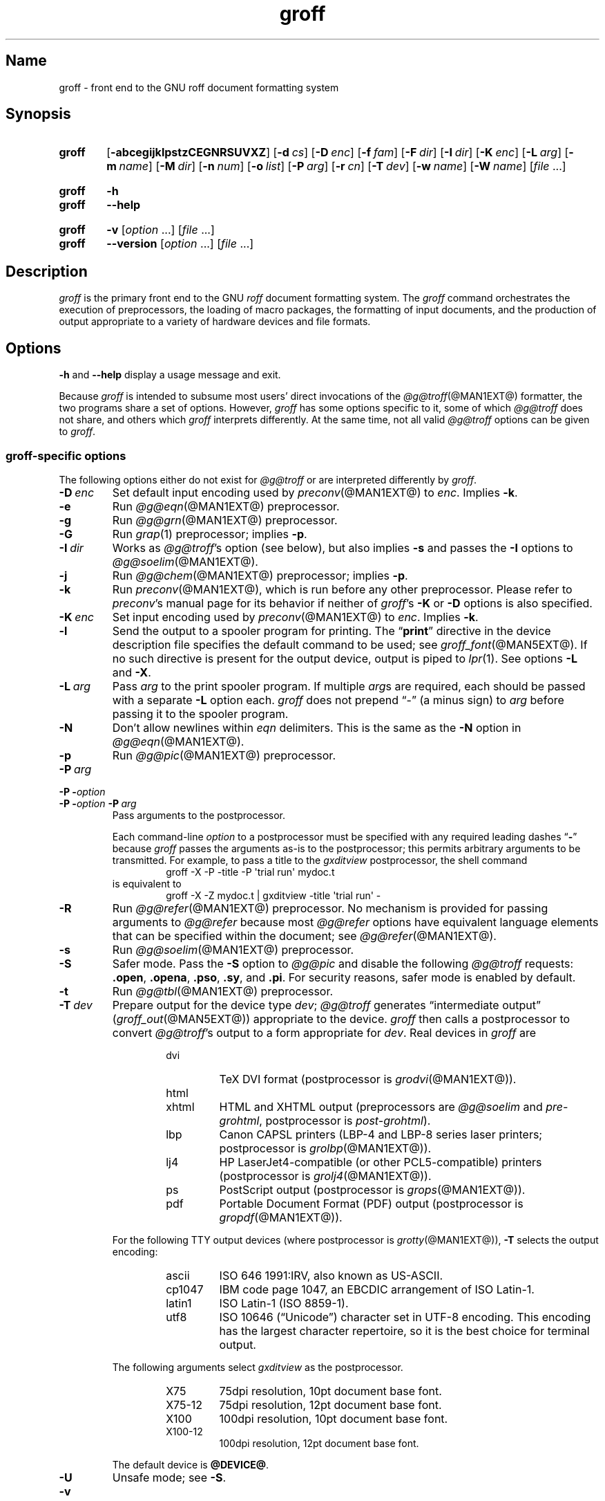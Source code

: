 .TH groff @MAN1EXT@ "@MDATE@" "groff @VERSION@"
.SH Name
groff \- front end to the GNU roff document formatting system
.
.
.\" ====================================================================
.\" Legal Terms
.\" ====================================================================
.\"
.\" Copyright (C) 1989-2021 Free Software Foundation, Inc.
.\"
.\" This file is part of groff, the GNU roff type-setting system.
.\"
.\" Permission is granted to copy, distribute and/or modify this
.\" document under the terms of the GNU Free Documentation License,
.\" Version 1.3 or any later version published by the Free Software
.\" Foundation; with no Invariant Sections, with no Front-Cover Texts,
.\" and with no Back-Cover Texts.
.\"
.\" A copy of the Free Documentation License is included as a file
.\" called FDL in the main directory of the groff source package.
.
.
.\" Save and disable compatibility mode (for, e.g., Solaris 10/11).
.do nr *groff_groff_1_man_C \n[.cp]
.cp 0
.
.\" Define a string for the TeX logo.
.ie t .ds TeX T\h'-.1667m'\v'.224m'E\v'-.224m'\h'-.125m'X
.el   .ds TeX TeX
.
.\" ====================================================================
.SH Synopsis
.\" ====================================================================
.
.SY groff
.OP \-abcegijklpstzCEGNRSUVXZ
.OP \-d cs
.OP \-D enc
.OP \-f fam
.OP \-F dir
.OP \-I dir
.OP \-K enc
.OP \-L arg
.OP \-m name
.OP \-M dir
.OP \-n num
.OP \-o list
.OP \-P arg
.OP \-r cn
.OP \-T dev
.OP \-w name
.OP \-W name
.RI [ file
\&.\|.\|.\&]
.YS
.
.
.SY groff
.B \-h
.
.SY groff
.B \-\-help
.YS
.
.
.SY groff
.B \-v
.RI [ option
\&.\|.\|.\&]
.RI [ file
\&.\|.\|.\&]
.
.SY groff
.B \-\-version
.RI [ option
\&.\|.\|.\&]
.RI [ file
\&.\|.\|.\&]
.YS
.
.
.\" ====================================================================
.SH Description
.\" ====================================================================
.
.I groff
is the primary front end to the GNU
.I roff
document formatting system.
.
The
.I groff
command orchestrates the execution of preprocessors,
the loading of macro packages,
the formatting of input documents,
and the production of output appropriate to a variety of hardware
devices and file formats.
.
.
.\" ====================================================================
.SH Options
.\" ====================================================================
.
.B \-h
and
.B \-\-help
display a usage message and exit.
.
.
.P
Because
.I groff
is intended to subsume most users' direct invocations of the
.IR \%@g@troff (@MAN1EXT@)
formatter,
the two programs share a set of options.
.
However,
.I groff
has some options specific to it,
some of which
.I \%@g@troff
does not share,
and others which
.I groff
interprets differently.
.
At the same time,
not all valid
.I \%@g@troff
options can be given to
.IR groff .
.
.
.\" ====================================================================
.SS "\f[I]groff\f[]-specific options"
.\" ====================================================================
.
The following options either do not exist for
.I \%@g@troff
or are interpreted differently by
.IR groff .
.
.
.TP
.BI \-D\~ enc
Set default input encoding used by
.IR preconv (@MAN1EXT@)
to
.IR enc .
.
Implies
.BR \-k .
.
.
.TP
.B \-e
Run
.IR \%@g@eqn (@MAN1EXT@)
preprocessor.
.
.
.TP
.B \-g
Run
.IR \%@g@grn (@MAN1EXT@)
preprocessor.
.
.
.TP
.B \-G
Run
.IR grap (1)
preprocessor;
implies
.BR \-p .
.
.
.TP
.BI \-I\~ dir
Works as
.IR \%@g@troff 's
option
(see below),
but also implies
.B \-s
and passes the
.B \-I
options to
.IR \%@g@soelim (@MAN1EXT@).
.
.
.TP
.B \-j
Run
.IR \%@g@chem (@MAN1EXT@)
preprocessor;
implies
.BR \-p .
.
.
.TP
.B \-k
Run
.IR preconv (@MAN1EXT@),
which is run before any other preprocessor.
.
Please refer to
.IR preconv 's
manual page for its behavior if neither of
.IR groff 's
.B \-K
or
.B \-D
options is also specified.
.
.
.TP
.BI \-K\~ enc
Set input encoding used by
.IR preconv (@MAN1EXT@)
to
.IR enc .
.
Implies
.BR \-k .
.
.
.TP
.B \-l
Send the output to a spooler program for printing.
.
The
.RB \[lq] print \[rq]
directive in the device description file
specifies the default command to be used;
see
.IR \%groff_font (@MAN5EXT@).
.
If no such directive is present for the output device,
output is piped to
.IR lpr (1).
.
See options
.B \-L
and
.BR \-X .
.
.
.TP
.BI \-L\~ arg
Pass
.I arg
to the print spooler program.
.
If multiple
.IR arg s
are required,
each should be passed with a separate
.B \-L
option each.
.
.I groff
does not prepend
\[lq]\-\[rq]
(a minus sign)
to
.I arg
before passing it to the spooler program.
.
.
.TP
.B \-N
Don't allow newlines within
.I eqn \" language
delimiters.
.
This is the same as the
.B \-N
option in
.IR \%@g@eqn (@MAN1EXT@).
.
.
.TP
.B \-p
Run
.IR \%@g@pic (@MAN1EXT@)
preprocessor.
.
.
.TP
.BI \-P\~ arg
.TQ
.BI "\-P \-" option
.TQ
.BI "\-P \-" option\~ \-P\~ arg
Pass arguments to the postprocessor.
.
.
.IP
Each command-line
.I option
to a postprocessor must be specified with any required leading dashes
.RB \[lq] \- \[rq]
.\" No GNU roff postprocessor uses long options for anything except
.\" --help or --version.
.\"or
.\".RB \[lq] \-\- \[rq]
because
.I groff
passes the arguments as-is to the postprocessor;
this permits arbitrary arguments to be transmitted.
.
For example,
to pass a title to the
.I gxditview
postprocessor,
the shell command
.
.RS
.RS
.EX
groff \-X \-P \-title \-P \[aq]trial run\[aq] mydoc.t
.EE
.RE
.
is equivalent to
.
.RS
.EX
groff \-X \-Z mydoc.t | gxditview \-title \[aq]trial run\[aq] \-
.EE
.RE
.RE
.
.
.TP
.B \-R
Run
.IR \%@g@refer (@MAN1EXT@)
preprocessor.
.
No mechanism is provided for passing arguments to
.I \%@g@refer
because most
.I \%@g@refer
options have equivalent language elements that can be specified within
the document;
see
.IR \%@g@refer (@MAN1EXT@).
.
.
.TP
.B \-s
Run
.IR \%@g@soelim (@MAN1EXT@)
preprocessor.
.
.
.TP
.B \-S
Safer mode.
.
Pass the
.B \-S
option to
.I \%@g@pic
and disable the following
.I \%@g@troff
requests:
.BR .open ,
.BR .opena ,
.BR .pso ,
.BR .sy ,
and
.BR .pi .
.
For security reasons,
safer mode is enabled by default.
.
.
.TP
.B \-t
Run
.IR \%@g@tbl (@MAN1EXT@)
preprocessor.
.
.
.TP
.BI \-T\~ dev
Prepare output for the device type
.IR dev ;
.I \%@g@troff
generates \[lq]intermediate output\[rq]
.RI ( \%groff_out (@MAN5EXT@))
appropriate to the device.
.
.I groff
then calls a postprocessor to convert
.IR \%@g@troff 's
output to a form appropriate for
.IR dev .
.
Real devices in
.I groff
are
.
.RS
.RS
.TP
dvi
TeX DVI format
(postprocessor is
.IR grodvi (@MAN1EXT@)).
.
.TP
html
.TQ
xhtml
HTML and XHTML output
(preprocessors are
.I \%@g@soelim
and
.IR \%pre-grohtml ,
postprocessor is
.IR \%post-grohtml ).
.
.TP
lbp
Canon CAPSL printers
(\%LBP-4 and \%LBP-8 series laser printers;
postprocessor is
.IR grolbp (@MAN1EXT@)).
.
.TP
lj4
HP LaserJet4-compatible
(or other PCL5-compatible)
printers
(postprocessor
is
.IR grolj4 (@MAN1EXT@)).
.
.TP
ps
PostScript output (postprocessor is
.IR grops (@MAN1EXT@)).
.
.TP
pdf
Portable Document Format (PDF) output (postprocessor is
.IR gropdf (@MAN1EXT@)).
.RE
.RE
.
.
.IP
For the following TTY output devices
(where postprocessor is
.IR grotty (@MAN1EXT@)),
.B \-T
selects the output encoding:
.
.
.RS
.RS
.TP
ascii
ISO 646 1991:IRV,
also known as US-ASCII.
.
.
.TP
cp1047
IBM code page 1047,
an EBCDIC arrangement of ISO Latin-1.
.
.
.TP
latin1
ISO Latin-1
(ISO 8859-1).
.
.
.TP
utf8
ISO 10646 (\[lq]Unicode\[rq]) character set in UTF-8 encoding.
.
This encoding has the largest character repertoire,
so it is the best choice for terminal output.
.RE
.RE
.
.
.IP
The following arguments select
.I \%gxditview
as the postprocessor.
.
.
.RS
.RS
.TP
X75
75\|dpi resolution,
10\|pt document base font.
.TP
X75\-12
75\|dpi resolution,
12\|pt document base font.
.TP
X100
100\|dpi resolution,
10\|pt document base font.
.TP
X100\-12
100\|dpi resolution,
12\|pt document base font.
.RE
.RE
.
.IP
The default device is
.BR @DEVICE@ .
.
.
.TP
.B \-U
Unsafe mode;
see
.BR \-S .
.
.
.TP
.B \-v
.TQ
.B \-\-version
Write version information of
.I groff
and of all programs run by it to the standard output stream;
that is,
the given command line is processed in the usual way,
passing
.B \-v
to all subprograms.
.
.
.TP
.B \-V
Output the pipeline that would be run by
.I groff
(as a wrapper program)
to the standard output stream,
but do not execute it.
.
If given more than once,
the commands are both written to the standard error stream and run.
.
.
.TP
.B \-X
Use
.IR \%gxditview (@MAN1EXT@)
instead of using the usual postprocessor to (pre)view a document.
.
The printing spooler behavior as outlined with options
.B \-l
and
.B \-L
is carried over to
.I \%gxditview
by determining an argument for its
.B \-printCommand
option.
.
This sets the default
.B Print
action and the corresponding menu entry to that value.
.
.B \-X
produces good results only with
.BR \-Tps ,
.BR \-TX75 ,
.BR \-TX75\-12 ,
.BR \-TX100 ,
and
.BR \-TX100\-12 .
.
The default resolution for previewing
.B \-Tps
output is 75\|dpi,
but this can be changed by passing the
.B \-resolution
option to
.IR \%gxditview .
.
.RS
.IP
.EX
groff \-X \-P\-resolution \-P100 \-man foo.1
.EE
.RE
.
.
.TP
.B \-z
Suppress output generated by
.IR \%@g@troff .
.
Only error messages are printed.
.
.
.TP
.B \-Z
Disable postprocessing.
.
.I \%@g@troff
output will appear on the standard output stream
(unless suppressed with
.BR \-z );
see
.IR \%groff_out (@MAN5EXT@)
for a description of this format.
.
.
.\" ====================================================================
.SS "Transparent options"
.\" ====================================================================
.
The following options are transparently handed over to the formatter
program
.I \%@g@troff
that is called by
.I groff
subsequently.
.
These options are described in more detail in
.IR \%@g@troff (@MAN1EXT@).
.
.
.TP
.B \-a
Generate a plain text approximation of the typeset output.
.
.
.TP
.B \-b
Backtrace on error or warning.
.
.
.TP
.B \-c
Disable color output
(to any device)
and use legacy output format for terminal devices;
see
.IR \%grotty (@MAN1EXT@).
.
.
.TP
.B \-C
Enable compatibility mode.
.
.TP
.BI \-d\~ cs
.TQ
.BI \-d\~ name = s
Define string.
.
.TP
.B \-E
Inhibit
.I \%@g@troff
error messages;
implies
.BR \-Ww .
.
.
.TP
.BI \-f\~ fam
Set default font family.
.
.TP
.BI \-F\~ dir
Set path for device
.I DESC
files.
.
.TP
.BI \-I\~ dir
Search
.I dir
for files
(those on the command line,
those named in
.B .psbb
and
.B .so
requests,
and
those named in certain device commands issued with the
.B \[rs]X
escape).
.
.
.TP
.B \-i
Process standard input after the specified input files.
.
.TP
.BI \-m\~ name
Include macro file
.RI name .tmac
(or
.IR tmac. name);
see also
.IR \%groff_tmac (@MAN5EXT@).
.
.TP
.BI \-M\~ dir
Path for macro files.
.
.TP
.BI \-n\~ num
Number the first page
.IR num .
.
.TP
.BI \-o\~ list
Output only pages in
.IR list .
.
.TP
.BI \-r\~ cn
.TQ
.BI \-r\~ name = n
Set number register.
.
.
.TP
.BI \-w\~ name
Enable warning category
.IR name .
.
See
.IR \%@g@troff (@MAN1EXT@)
or the
.I groff
Texinfo manual for a list of names.
.
.
.TP
.BI \-W\~ name
Disable warning category
.IR name .
.
See
.IR \%@g@troff (@MAN1EXT@)
or the
.I groff
Texinfo manual for a list of names.
.
.
.\" ====================================================================
.SH Usage
.\" ====================================================================
.
The architecture of the GNU
.I roff
system
follows that of other device-independent
.I roff
implementations,
comprising preprocessors,
macro packages,
output drivers
(or \[lq]postprocessors\[rq]),
a suite of utilities,
and the formatter
.I \%@g@troff
at its heart.
.
See
.IR roff (@MAN7EXT@)
for a survey of how a
.I roff
system works.
.
.
.P
The front end programs available in the GNU
.I roff
system make it easier to use than traditional
.IR roff s
that required the construction of pipelines or use of temporary files to
carry a source document from maintainable form to device-ready output.
.
The discussion below summarizes the constituent parts of the GNU
.I roff
system.
.
It complements
.IR roff (@MAN7EXT@)
with
.IR groff -specific
information.
.
.
.\" ====================================================================
.SS "Getting started"
.\" ====================================================================
.
Those who prefer to learn by experimenting or are desirous of rapid
feedback from the system may wish to start with a \[lq]Hello,
world!\[rq]\& document.
.
.
.P
.EX
$ \c
.B echo \[dq]Hello, world!\[dq] | groff \-Tascii | sed \[aq]/^$/d\[aq]
Hello, world!
.EE
.
.
.P
We used a
.I sed
command only to eliminate the 65 blank lines that would otherwise flood
the terminal screen.
.
.RI ( roff
systems were developed in the days of paper-based terminals with 66
lines to a page.)
.
.
.P
Today's users may prefer output to a UTF-8-capable terminal.
.
.
.P
.EX
$ \c
.B echo \[dq]Hello, world!\[dq] | groff \-Tutf8 | sed \[aq]/^$/d\[aq]
.EE
.
.
.P
Producing PDF,
HTML,
or \*[TeX]'s DVI is also straightforward.
.
The hard part may be selecting a viewer program for the output.
.
.
.P
.EX
$ \c
.B echo \[dq]Hello, world!\[dq] | groff \-Tpdf > hello.pdf
$ \c
.B evince hello.pdf
$ \c
.B echo \[dq]Hello, world!\[dq] | groff \-Thtml > hello.html
$ \c
.B firefox hello.html
$ \c
.B echo \[dq]Hello, world!\[dq] | groff \-Tdvi > hello.dvi
$ \c
.B xdvi hello.html
.EE
.
.
.\" ====================================================================
.SS "Using \f[I]groff\f[] as a REPL"
.\" ====================================================================
.
Those with a programmer's bent may be pleased to know that they can use
.I groff
in a read-evaluate-print loop (REPL).
.
Doing so can be handy to verify one's understanding of the formatter's
behavior and/or the syntax it accepts.
.
Turning on all warnings with
.B \-ww
can aid this goal.
.
.
.P
.EX
$ \c
.B groff \-ww \-Tutf8
.B \[rs]# This is a comment.  Let\[aq]s define a register.
.B .nr a 1
.B \[rs]# Do integer arithmetic with operators evaluated left-to-right.
.B .nr b \[rs]n[a]+5/2
.B \[rs]# Let\[aq]s get the result on the standard error stream.
.B .tm \[rs]n[b]
3
.B \[rs]# We can see that the division rounded toward zero.
.B \[rs]# Now we\[aq]ll define a string.
.B .ds name Leslie\[rs]" This is another form of comment.
.B .nr b (\[rs]n[a] + 7/2)
.B \[rs]# Center the next two text input lines.
.B .ce 2
.B Hi, \[rs]*[name].
.B Your secret number is \[rs]n[b].
.B It is
.B \[rs]# Here\[aq]s an if-else control structure.
.B .ie (\[rs]n[b] % 2) odd.
.B .el even.
.B \[rs]# This trick sets the page length to the current vertical
.B \[rs]# position, so that blank lines don\[aq]t spew when we\[aq]re \
done.
.B .pl \[rs]n[nl]u
.I <Control-D>
                           Hi, Leslie.
                    Your secret number is 4.
It is even.
.EE
.
.
.\" ====================================================================
.SS "Paper size"
.\" ====================================================================
.
In
.IR groff ,
the page dimensions for the formatter
.I \%@g@troff
and for output devices are handled separately.
.
In the formatter,
requests are used to set the page length
.RB ( .pl ),
page offset
(or left margin,
.BR .po ),
and line length
.RB ( .ll ).
.
The right margin is not explicitly configured;
the combination of page offset and line length provides the information
necessary to derive it.
.
The
.I papersize
macro package,
automatically loaded by
.I troffrc
at start-up,
provides an interface for configuring page dimensions by convenient
names,
like \[lq]letter\[rq] or
\[lq]A4\[rq];
see
.IR groff_tmac (@MAN5EXT@).
.
The default used by the formatter depends on its build configuration,
but is usually one of the foregoing,
as geographically appropriate.
.
.
.P
It is up to each macro package to respect the page dimensions configured
in this way.
.
.
.P
For each output driver,
the size of the output medium can be set in its
.I DESC
file.
.
Most output devices also recognize a command-line option
.B \-p
to override the default dimensions and an option
.B \-l
to use landscape orientation.
.
See
.IR groff_font (@MAN5EXT@)
for a description of the
.B papersize
keyword,
which takes an argument of the same form as
.BR \-p .
.
The output driver's man page,
such as
.IR grops (@MAN1EXT@),
may also be helpful.
.
.I groff
uses the command-line option
.B \-P
to pass options to output devices;
for example,
use the following for PostScript output on A4 paper in landscape
orientation.
.
.
.IP
.EX
groff \-Tps \-dpaper=a4l \-P\-pa4 \-P\-l \-ms foo.ms > foo.ps
.EE
.
.
.\" ====================================================================
.SS "Front ends"
.\" ====================================================================
.
The
.I groff
program is a wrapper around the
.IR \%@g@troff (@MAN1EXT@)
program.
.
It allows one to specify the preprocessors by command-line options and
automatically runs the postprocessor that is appropriate for the
selected device.
.
Doing so,
the sometimes tedious piping mechanism of traditional
.IR roff (@MAN7EXT@)
systems can be avoided.
.
.
.P
The
.IR grog (@MAN1EXT@)
program can be used to infer an appropriate
.I groff
command line to format a document.
.
.
.\" ====================================================================
.SS Preprocessors
.\" ====================================================================
.
The
.I groff
preprocessors are reimplementations of the classical preprocessors
with moderate extensions.
.
The standard preprocessors distributed with the
.I groff
package are
.
.TP
.IR \%@g@eqn (@MAN1EXT@)
for mathematical formulae,
.
.TP
.IR \%@g@grn (@MAN1EXT@)
for including
.IR gremlin (1)
pictures,
.
.TP
.IR \%@g@pic (@MAN1EXT@)
for drawing diagrams,
.
.TP
.IR \%@g@chem (@MAN1EXT@)
for chemical structure diagrams,
.
.TP
.IR \%@g@refer (@MAN1EXT@)
for bibliographic references,
.
.TP
.IR \%@g@soelim (@MAN1EXT@)
for including macro files from standard locations,
.
.P
and
.
.TP
.IR \%@g@tbl (@MAN1EXT@)
for tables.
.
.P
A new preprocessor not available in classical
.I troff
is
.IR \%preconv (@MAN1EXT@)
which converts various input encodings to something
.I groff
can understand.
.
It is always run first before any other preprocessor.
.
.P
Besides these,
there are some internal preprocessors that are
automatically run with some devices.
.
These aren't visible to the user.
.
.
.\" ====================================================================
.SS "Macro packages"
.\" ====================================================================
.
Macro packages can be loaded prior to a
.I roff
input document by using the option
.BR \-m .
.
The
.I groff
system implements most well-known macro packages for AT&T
.I troff
.\" exceptions: mpm, mv
in a compatible way,
extends them,
and adds some packages of its own.
.
Several of them have one- or two-letter names due to the intense sense
of naming economy practiced in early Unix culture.
.
This laconic approach led to many of the packages being identified in
general usage with the
.I nroff
and
.I troff
option letter used to invoke them,
sometimes to punning effect,
as with \[lq]man\[rq]
(short for \[lq]manual\[rq]),
and even with the option dash,
as in the case of the
.I s
package,
much better known as
.I ms
or even
.IR \-ms .
.
.
.P
Macro packages serve a variety of purposes.
.
Some are \[lq]full-service\[rq] packages,
adopting responsibility for page layout among other fundamental tasks,
and defining their own lexicon of macros for document composition;
each of these stands alone and a given document can use at most one.
.
GNU
.I roff
provides the following such packages.
.
.
.TP
.I an
is used to compose man pages in the format originating in Version\~7
Unix (1979);
see
.IR groff_man (@MAN7EXT@).
.
It can be specified on the command line as
.BR \-man\-old ;
the package name \[lq]an\[rq] is used to force the loading of
.I \%andoc
instead
(see below).
.
.
.TP
.I doc
is used to compose man pages in the format originating in 4.3BSD-Reno
(1990);
see
.IR groff_mdoc (@MAN7EXT@).
.
It can be specified on the command line as
.BR \-mdoc .
.
.
.TP
.I andoc
is a wrapper package specific to
.I groff
that recognizes whether a document uses
.I man
or
.I mdoc
format and loads the corresponding macro package.
.
It can be specified on the command line as
.B \%\-mandoc
or
.BR \-man ;
.I groff
redirects
.B \-man
users through this wrapper because users typically are not aware of
which macro package was used to compose a given man page.
.
.
.TP
.I e
is the Berkeley general-purpose
document formatter,
developed as an alternative to AT&T's
.IR s ;
see
.IR groff_me (@MAN7EXT@).
.
It can be specified on the command line as
.BR \-me .
.
.
.TP
.I m
is the second-generation AT&T general-purpose
document formatter,
a successor to
.IR s ;
see
.IR groff_mm (@MAN7EXT@).
.
It can be specified on the command line as
.BR \-mm .
.
.
.TP
.I om
(invariably called \[lq]mom\[rq])
is a modern package written by Peter Schaffter specifically for
.I groff.
.
Consult the
.UR https://\:www\:.schaffter\:.ca/\:mom/
mom home page
.UE
for extensive documentation.
.
She\[em]for
.I mom
takes the female pronoun\[em]can be specified on the command line as
.BR \-mom .
.
.
.TP
.I s
is the original AT&T general-purpose
.I ms
document formatter;
see
.IR groff_ms (@MAN7EXT@).
.
It can be specified on the command line as
.BR \-ms .
.
.
.P
Others are supplemental,
and augment the function of the full-service packages,
or of
.I roff
documents that do not employ such a package\[em]the latter are sometimes
characterized as \[lq]raw\[rq].
.
These auxiliary packages are described,
along with
details of macro file naming and placement,
in
.IR groff_tmac (@MAN5EXT@).
.
.
.\" ====================================================================
.SS "Programming language"
.\" ====================================================================
.
General concepts common to all
.I roff
programming languages are described in
.BR roff (@MAN7EXT@).
.
.
.P
The
.I groff
extensions to the classical
.I troff
language are documented in
.BR \%groff_diff (@MAN7EXT@).
.
.
.P
An overview of language features,
including all supported escapes and requests,
can be found in
.BR groff (@MAN7EXT@).
.
.
.\" ====================================================================
.SS Formatters
.\" ====================================================================
.
The central
.I roff
formatter within the
.I groff
system is
.IR \%@g@troff (@MAN1EXT@).
.
It provides the features of both the classical
.I troff
and
.IR nroff ,
as well as the
.I groff
extensions.
.
The command-line option
.B \-C
switches
.I \%@g@troff
into
.I "compatibility mode"
which tries to emulate classical
.I roff
as much as possible.
.
.
.P
There is a shell script
.IR \%@g@nroff (@MAN1EXT@)
that emulates the behavior of classical
.BR nroff .
.
It tries to automatically select the proper output encoding,
according to the current locale.
.
.
.P
The formatter program generates a device-independent,
but not device-agnostic,
intermediate output format,
documented in
.IR groff_out (@MAN5EXT@).
.
.
.\" ====================================================================
.SS Devices
.\" ====================================================================
.
In
.IR roff ,
the output targets are called
.IR devices .
A device can be a piece of hardware, e.g., a printer, or a software
file format.
.
A device is specified by the option
.BR \-T .
.
The
.I groff
devices are as follows.
.
.TP
.B ascii
Text output using the
.BR ascii (7)
character set.
.
.TP
.B cp1047
Text output using the EBCDIC code page IBM cp1047 (e.g., OS/390 Unix).
.
.TP
.B dvi
TeX DVI format.
.
.TP
.B html
HTML output.
.
.TP
.B latin1
Text output using the ISO \%Latin-1 (ISO \%8859-1) character set; see
.BR \%iso_8859_1 (7).
.
.TP
.B lbp
Output for Canon CAPSL printers (\%LBP-4 and \%LBP-8 series laser
printers).
.
.TP
.B lj4
HP LaserJet4-compatible (or other PCL5-compatible) printers.
.
.TP
.B ps
PostScript output; suitable for printers and previewers like
.BR gv (1).
.
.TP
.B pdf
PDF files; suitable for viewing with tools such as
.BR evince (1)
and
.BR okular (1).
.
.TP
.B utf8
Text output using the Unicode (ISO 10646) character set with \%UTF-8
encoding; see
.BR unicode (7).
.
.TP
.B xhtml
XHTML output.
.
.TP
.B X75
75dpi X Window System output suitable for the previewers
.BR \%xditview (1x)
and
.BR \%gxditview (@MAN1EXT@).
.
A variant for a 12\|pt document base font is
.BR \%X75-12 .
.
.TP
.B X100
100dpi X Window System output suitable for the previewers
.BR \%xditview (1x)
and
.BR \%gxditview (@MAN1EXT@).
.
A variant for a 12\|pt document base font is
.BR \%X100-12 .
.
.
.P
The postprocessor to be used for a device is specified by the
.B postpro
command in the device description file; see
.BR \%groff_font (@MAN5EXT@).
.
This can be overridden with the
.B \-X
option.
.
.P
The default device is
.BR @DEVICE@ .
.
.
.\" ====================================================================
.SS Postprocessors
.\" ====================================================================
.
.I groff
provides 3\~hardware postprocessors:
.
.TP
.BR \%grolbp (@MAN1EXT@)
for some Canon printers,
.
.TP
.BR \%grolj4 (@MAN1EXT@)
for printers compatible to the HP LaserJet\~4 and PCL5,
.
.TP
.BR \%grotty (@MAN1EXT@)
for text output using various encodings, e.g., on text-oriented
terminals or line printers.
.
.
.P
Today, most printing or drawing hardware is handled by the operating
system, by device drivers, or by software interfaces, usually
accepting PostScript.
.
Consequently, there isn't an urgent need for more hardware device
postprocessors.
.
.
.P
The
.I groff
software devices for conversion into other document file formats are
.
.TP
.BR \%grodvi (@MAN1EXT@)
for the DVI format,
.
.TP
.BR \%grohtml (@MAN1EXT@)
for HTML and XHTML formats,
.
.TP
.BR grops (@MAN1EXT@)
for PostScript.
.
.TP
.BR gropdf (@MAN1EXT@)
for PDF.
.
.
.P
Combined with the many existing free conversion tools this should
be sufficient to convert a
.I troff
document into virtually any existing data format.
.
.
.\" ====================================================================
.SS Utilities
.\" ====================================================================
.
The following utility programs around
.I groff
are available.
.
.TP
.BR \%addftinfo (@MAN1EXT@)
Add information to
.I troff
font description files for use with
.IR groff .
.
.TP
.BR \%afmtodit (@MAN1EXT@)
Create font description files for PostScript device.
.
.TP
.BR \%eqn2graph (@MAN1EXT@)
Convert an
.B eqn
image into a cropped image.
.
.TP
.BR \%gdiffmk (@MAN1EXT@)
Mark differences between
.IR groff ,
.IR nroff ,
or
.I troff
files.
.
.TP
.BR \%grap2graph (@MAN1EXT@)
Convert a
.B grap
diagram into a cropped bitmap image.
.
.TP
.BR \%gxditview (@MAN1EXT@)
The
.I groff
X viewer, the \f[CR]GNU\f[] version of
.BR xditview .
.
.TP
.BR \%hpftodit (@MAN1EXT@)
Create font description files for lj4 device.
.
.TP
.BR \%@g@indxbib (@MAN1EXT@)
Make inverted index for bibliographic databases.
.
.TP
.BR lkbib (@MAN1EXT@)
Search bibliographic databases.
.
.TP
.BR \%@g@lookbib (@MAN1EXT@)
Interactively search bibliographic databases.
.
.TP
.BR \%pdfroff (@MAN1EXT@)
Create PDF documents using
.BR groff .
.
.TP
.BR \%pfbtops (@MAN1EXT@)
Translate a PostScript font in \&.pfb format to \f[CR]ASCII\f[].
.
.TP
.BR \%pic2graph (@MAN1EXT@)
Convert a
.B pic
diagram into a cropped image.
.
.TP
.BR \%tfmtodit (@MAN1EXT@)
Create font description files for TeX DVI device.
.
.TP
.BR \%xditview (1x)
.I roff
viewer historically distributed with the X Window System.
.\" Nowadays (2017) it's its own module as X.Org does not do monolithic
.\" releases anymore (since 2012).  Development on "app/xditview" is
.\" close to moribund, though.
.
.TP
.BR \%xtotroff (@MAN1EXT@)
Convert X font metrics into \f[CR]GNU\f[]
.I troff
font metrics.
.
.
.\" ====================================================================
.SH Environment
.\" ====================================================================
.
Normally, the path separator in the following environment variables is
the colon; this may vary depending on the operating system.
.
For example, DOS and Windows use a semicolon instead.
.
.
.TP
.I GROFF_BIN_PATH
This search path, followed by
.IR PATH ,
is used for commands that are executed by
.BR groff .
.
If it is not set then the directory where the
.I groff
binaries were installed is prepended to
.IR PATH .
.
.
.TP
.I GROFF_COMMAND_PREFIX
When there is a need to run different
.I roff
implementations at the same time
.I groff
provides the facility to prepend a prefix to most of its programs that
could provoke name clashings at run time (default is to have none).
.
Historically, this prefix was the character
.BR g ,
but it can be anything.
.
For example,
.B gtroff
stood for
.IR groff 's
.BR troff ,
.B gtbl
for the
.I groff
version of
.BR tbl .
.
By setting
.I \%GROFF_COMMAND_PREFIX
to different values, the different
.I roff
installations can be addressed.
.
More exactly, if it is set to prefix
.I xxx
then
.B groff
as a wrapper program internally calls
.IB xxx troff
instead of
.BR troff .
.
This also applies to the preprocessors
.BR eqn ,
.BR grn ,
.BR pic ,
.BR \%refer ,
.BR tbl ,
.BR \%soelim ,
and to the utilities
.B \%@g@indxbib
and
.BR \%@g@lookbib .
.
This feature does not apply to any programs different from the ones
above (most notably
.B groff
itself) since they are unique to the
.I groff
package.
.
.
.TP
.I GROFF_ENCODING
The value of this environment value is passed to the
.B preconv
preprocessor to select the encoding of input files.
.
Setting this option implies
.BR groff 's
command-line option
.B \-k
(this is,
.B groff
actually always calls
.BR preconv ).
.
If set without a value,
.B groff
calls
.B preconv
without arguments.
.
An explicit
.B \-K
command-line option overrides the value of
.IR \%GROFF_ENCODING .
.
See
.BR preconv (@MAN1EXT@)
for details.
.
.
.TP
.I GROFF_FONT_PATH
A list of directories in which to seek the selected output device's
directory of device and font description files.
.
See
.IR \%@g@troff (@MAN1EXT@)
and
.IR \%groff_font (@MAN5EXT@).
.
.
.TP
.I GROFF_TMAC_PATH
A list of directories in which to seek macro files.
.
See
.IR \%@g@troff (@MAN1EXT@)
and
.IR \%groff_tmac (@MAN5EXT@).
.
.
.TP
.I GROFF_TMPDIR
The directory in which temporary files are created.
.
If not set,
but the environment variable
.I \%TMPDIR
is set,
temporary files are created there instead.
.
On MS-DOS and Windows platforms,
if neither of the foregoing are set,
the environment variables
.I TMP
and
.I TEMP
(in that order)
are checked also.
.
Otherwise,
temporary files are created in
.IR /tmp .
.
The
.IR \%@g@refer (@MAN1EXT@),
.IR \%grohtml (@MAN1EXT@),
and
.IR grops (@MAN1EXT@)
commands use temporary files.
.
.
.TP
.I GROFF_TYPESETTER
Preset the default device.
.
If not set,
.B @DEVICE@
device is used as default.
.
The
.B \-T
option overrides
.IR GROFF_TYPESETTER .
.
.
.TP
.I SOURCE_DATE_EPOCH
A timestamp
(expressed as seconds since the Unix epoch)
to use as the creation timestamp in place of the current time.
.
The time is converted to human-readable form using
.IR ctime (3)
when the formatter starts up and stored in registers usable by documents
and macro packages.
.
.
.TP
.I TZ
The time zone to use when converting the current time
(or value of
.IR SOURCE_DATE_EPOCH )
to human-readable form;
see
.IR tzset (3).
.
.
.\" ====================================================================
.SH Examples
.\" ====================================================================
.
The following example illustrates the power of the
.I groff
program as a wrapper around
.IR \%@g@troff .
.
.
.P
To process a
.I roff
input file using the preprocessors
.I tbl \" AT&T
and
.I pic \" AT&T
and the
.I me
macro package in the way to which AT&T
.I troff
users were accustomed,
one would type
(or script)
a pipeline.
.
.IP
.EX
pic foo.me | tbl | troff \-me \-Tutf8 | grotty
.EE
.
.
.P
Using
.IR groff ,
this pipe can be shortened to the equivalent command
.
.IP
.EX
groff \-p \-t \-me \-T utf8 foo.me
.EE
.
.
.P
An even easier way to do this is to use
.IR grog (@MAN1EXT@)
to guess the preprocessor and macro options and execute the result by
using the command substitution feature of the shell.
.
.IP
.EX
$(grog \-Tutf8 foo.me)
.EE
.
.
.\" ====================================================================
.SH Notes
.\" ====================================================================
.
.P
When paging output for the
\[lq]ascii\[rq],
\[lq]cp1047\[rq],
\[lq]latin1\[rq],
and
\[lq]utf8\[rq]
devices,
programs like
.IR more (1)
and
.IR less (1)
may require command-line options to correctly handle some output
sequences;
see
.IR \%grotty (@MAN1EXT@).
.
.
.\" ====================================================================
.SH Bugs
.\" ====================================================================
.
On \f[CR]EBCDIC\f[] hosts (e.g., \f[CR]OS/390 Unix\f[]), output
devices
.B ascii
and
.B latin1
aren't available.
.
Similarly, output for \f[CR]EBCDIC\f[] code page
.B cp1047
is not available on \f[CR]ASCII\f[] based operating systems.
.
.
.\" ====================================================================
.SH "Installation directories"
.\" ====================================================================
.
.I groff
installs files in varying locations depending on its compile-time
configuration.
.
On this installation, the following locations are used.
.
.
.TP
.I @APPRESDIR@
Application defaults directory for
.IR gxditview (@MAN1EXT@).
.
.
.TP
.I @BINDIR@
Directory containing
.IR groff 's
executable commands.
.
.
.TP
.I @COMMON_WORDS_FILE@
List of common words for
.IR indxbib (@MAN1EXT@).
.
.
.TP
.I @DATASUBDIR@
Directory for data files.
.
.
.TP
.I @DEFAULT_INDEX@
Default index for
.IR lkbib (@MAN1EXT@)
and
.IR refer (@MAN1EXT@).
.
.
.TP
.I @DOCDIR@
Documentation directory.
.
.
.TP
.I @EXAMPLEDIR@
Example directory.
.
.
.TP
.I @FONTDIR@
Font directory.
.
.
.TP
.I @HTMLDOCDIR@
HTML documentation directory.
.
.
.TP
.I @LEGACYFONTDIR@
Legacy font directory.
.
.
.TP
.I @LOCALFONTDIR@
Local font directory.
.
.
.TP
.I @LOCALMACRODIR@
Local macro package
.RI ( tmac
file) directory.
.
.
.TP
.I @MACRODIR@
Macro package
.RI ( tmac
file) directory.
.
.
.TP
.I @OLDFONTDIR@
Font directory for compatibility with old versions of
.IR groff ;
see
.IR grops (@MAN1EXT@).
.
.
.TP
.I @PDFDOCDIR@
PDF documentation directory.
.
.
.TP
.I @SYSTEMMACRODIR@
System macro package
.RI ( tmac
file) directory.
.
.
.\" ====================================================================
.SS "\f[I]groff\f[] macro directory"
.\" ====================================================================
.
This contains all information related to macro packages.
.
Note that more than a single directory is searched for those files
as documented in
.BR \%groff_tmac (@MAN5EXT@).
.
For the
.I groff
installation corresponding to this document, it is located at
.IR @MACRODIR@ .
.
The following files contained in the
.I groff macro directory
have a special meaning:
.
.
.TP
.I troffrc
Initialization file for
.IR troff .
.
This is interpreted by
.I \%@g@troff
before reading the macro sets and any input.
.
.
.TP
.I troffrc\-end
Final startup file for
.IR troff .
.
It is parsed after all macro sets have been read.
.
.
.TP
.RI name .tmac
.TQ
.IR tmac. name
Macro file for macro package
.IR name .
.
.
.\" ====================================================================
.SS "\f[I]groff\f[] font directory"
.\" ====================================================================
.
This contains all information related to output devices.
.
Note that more than a single directory is searched for those files; see
.IR \%@g@troff (@MAN1EXT@).
.
For the
.I groff
installation corresponding to this document, it is located at
.IR @FONTDIR@ .
.
The following files contained in the
.I "groff font directory"
have a special meaning:
.
.
.TP
.IR dev name /DESC
Device description file for device
.IR name ,
see
.BR \%groff_font (@MAN5EXT@).
.
.
.TP
.IR dev name / F
Font file for font
.I F
of device
.IR name .
.
.
.\" ====================================================================
.SH Availability
.\" ====================================================================
.
Information on how to get
.I groff
and related information is available at the
.UR http://\:www\:.gnu\:.org/\:software/\:groff
groff page of the GNU website
.UE .
.
.
.P
Three
.I groff
mailing lists are available:
.
.
.IP
.MT bug\-groff@\:gnu\:.org
bug tracker activity (read-only)
.ME ;
.
.
.IP
.MT groff@\:gnu\:.org
general discussion
.ME ;
and
.
.
.IP
.MT groff\-commit@\:gnu\:.org
commit activity (read-only)
.ME ,
which reports changes to
.IR groff 's
source code repository by its developers.
.
.
.P
Details on repository access and much more can be found in the file
.I README
at the top directory of the
.I groff
source package.
.
.
.P
A free implementation of the
.B grap
preprocessor, written by
.MT faber@\:lunabase\:.org
Ted Faber
.ME ,
can be found at the
.UR http://\:www\:.lunabase\:.org/\:\[ti]faber/\:Vault/\:software/\
\:grap/
grap website
.UE .
.
This is the only
.I grap
supported by
.IR groff .
.
.
.\" ====================================================================
.SH Authors
.\" ====================================================================
.
.I groff
was written by
.MT jjc@\:jclark\:.com
James Clark
.ME .
.
This document was rewritten,
enhanced,
and put under the GNU FDL license in
2002 by
.MT groff\-bernd.warken\-72@\:web\:.de
Bernd Warken
.ME .
.
.
.\" ====================================================================
.SH "See also"
.\" ====================================================================
.
.IR "Groff: The GNU Implementation of troff" ,
by Trent A.\& Fisher and Werner Lemberg,
is the primary
.I groff
manual.
.
You can browse it interactively with \[lq]info groff\[rq].
.
.
.\" groff ships 62 man pages generated from 61 source files.  The
.\" numbered comments refer to their sorting order in the source tree,
.\" so that it is easier to tell that we've enumerated all of them.
.TP
Introduction, history, and further reading:
.IR roff (@MAN7EXT@), \" #23
.IR ditroff (@MAN7EXT@) \" #16
.
.
.TP
.RI "Viewer for\~" groff "\~(and AT&T device-independent)\~" troff \
\~documents:
.IR gxditview (@MAN1EXT@) \" #33
.
.
.TP
Preprocessors:
.IR \%@g@chem (@MAN1EXT@), \" #1
.IR \%@g@eqn (@MAN1EXT@), \" #34
.IR \%@g@neqn (@MAN1EXT@), \" #35
.IR \%glilypond (@MAN1EXT@), \" #4
.IR \%@g@grn (@MAN1EXT@), \" #36
.IR \%preconv (@MAN1EXT@), \" #38
.IR gperl (@MAN1EXT@), \" #5
.IR \%@g@pic (@MAN1EXT@), \" #37
.IR gpinyin (@MAN1EXT@), \" #6
.IR \%@g@refer (@MAN1EXT@), \" #39
.IR \%@g@soelim (@MAN1EXT@), \" #40
.IR \%@g@tbl (@MAN1EXT@) \" #41
.
.
.TP
Macro packages and macro-specific utilities:
.IR \%groff_hdtbl (@MAN7EXT@), \" #9
.IR \%groff_man (@MAN7EXT@), \" #55a
.IR \%groff_man_style (@MAN7EXT@), \" #55b
.IR \%groff_mdoc (@MAN7EXT@), \" #56
.IR \%groff_me (@MAN7EXT@), \" #57
.IR \%groff_mm (@MAN7EXT@), \" # 10
.IR \%groff_mmse (@MAN7EXT@), \" # 11
.IR \%mmroff (@MAN1EXT@), \" #12
.IR \%groff_mom (@MAN7EXT@), \" #13
.IR \%pdfmom (@MAN1EXT@), \" #30
.IR \%groff_ms (@MAN7EXT@), \" #58
.IR \%groff_rfc1345 (@MAN7EXT@), \" added 2021-02-01
.IR \%groff_trace (@MAN7EXT@), \" #60
.IR \%groff_www (@MAN7EXT@) \" #59
.
.
.TP
Bibliographic and index tools:
.IR \%@g@indxbib (@MAN1EXT@), \" #49
.IR \%lkbib (@MAN1EXT@), \" #50
.IR \%@g@lookbib (@MAN1EXT@) \" #51
.
.
.TP
Language, conventions, and GNU extensions:
.IR groff (@MAN7EXT@), \" #17
.IR groff_char (@MAN7EXT@), \" #18
.IR groff_diff (@MAN7EXT@), \" #19
.IR \%groff_filenames (@MAN5EXT@), \" #8
.IR groff_font (@MAN5EXT@), \" #20
.IR groff_tmac (@MAN5EXT@) \" #22
.
.
.TP
Intermediate output language:
.IR groff_out (@MAN5EXT@) \" #21
.
.
.TP
Formatter program:
.IR \%@g@troff (@MAN1EXT@) \" #45
.
.
.TP
Formatter wrappers:
.\".IR groff (@MAN1EXT@), \" 42 -- this page
.IR \%@g@nroff (@MAN1EXT@), \" #44
.IR \%pdfroff (@MAN1EXT@) \" #14
.
.
.TP
Postprocessors for output devices:
.IR \%grodvi (@MAN1EXT@), \" #24
.IR \%grohtml (@MAN1EXT@), \" #25
.IR grolbp (@MAN1EXT@), \" #26
.IR grolj4 (@MAN1EXT@), \" #27
.IR lj4_font (@MAN5EXT@), \" #28
.IR gropdf (@MAN1EXT@), \" #29
.IR grops (@MAN1EXT@), \" #31
.IR \%grotty (@MAN1EXT@) \" #32
.
.
.TP
Font support utilities:
.IR \%addftinfo (@MAN1EXT@), \" #46
.IR \%afmtodit (@MAN1EXT@), \" #47
.IR \%hpftodit (@MAN1EXT@), \" #48
.IR \%pfbtops (@MAN1EXT@), \" #52
.IR \%tfmtodit (@MAN1EXT@), \" #53
.IR xtotroff (@MAN1EXT@) \" #54
.
.
.TP
Graphics conversion utilities:
.IR eqn2graph (@MAN1EXT@), \" #2
.IR grap2graph (@MAN1EXT@), \" #7
.IR pic2graph (@MAN1EXT@) \" #15
.
.
.TP
Difference-marking utility:
.IR \%gdiffmk (@MAN1EXT@) \" #3
.
.
.TP
\[lq]groff guess\[rq] utility:
.IR grog (@MAN1EXT@) \" #43
.
.
.\" Restore compatibility mode (for, e.g., Solaris 10/11).
.cp \n[*groff_groff_1_man_C]
.
.
.\" Local Variables:
.\" fill-column: 72
.\" mode: nroff
.\" End:
.\" vim: set filetype=groff textwidth=72:
